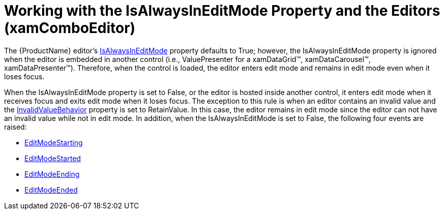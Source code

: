 ﻿////
|metadata|
{
    "name": "xamcomboeditor-working-with-the-isalwaysineditmode-property-and-the-editors",
    "tags": ["How Do I"],
    "controlName": ["xamComboEditor"],
    "guid": "0a09c6dc-a850-47e2-a10e-d41c5da7395f",
    "buildFlags": [],
    "createdOn": "2015-09-24T13:16:27.3651937Z"
}
|metadata|
////

= Working with the IsAlwaysInEditMode Property and the Editors (xamComboEditor)

The {ProductName} editor's link:{ApiPlatform}editors{ApiVersion}~infragistics.windows.editors.valueeditor~isalwaysineditmode.html[IsAlwaysInEditMode] property defaults to True; however, the IsAlwaysInEditMode property is ignored when the editor is embedded in another control (i.e., ValuePresenter for a xamDataGrid™, xamDataCarousel™, xamDataPresenter™). Therefore, when the control is loaded, the editor enters edit mode and remains in edit mode even when it loses focus.

When the IsAlwaysInEditMode property is set to False, or the editor is hosted inside another control, it enters edit mode when it receives focus and exits edit mode when it loses focus. The exception to this rule is when an editor contains an invalid value and the link:{ApiPlatform}editors{ApiVersion}~infragistics.windows.editors.valueeditor~invalidvaluebehavior.html[InvalidValueBehavior] property is set to RetainValue. In this case, the editor remains in edit mode since the editor can not have an invalid value while not in edit mode. In addition, when the IsAlwaysInEditMode is set to False, the following four events are raised:

* link:{ApiPlatform}editors{ApiVersion}~infragistics.windows.editors.valueeditor~editmodestarting_ev.html[EditModeStarting]
* link:{ApiPlatform}editors{ApiVersion}~infragistics.windows.editors.valueeditor~editmodestarted_ev.html[EditModeStarted]
* link:{ApiPlatform}editors{ApiVersion}~infragistics.windows.editors.valueeditor~editmodeending_ev.html[EditModeEnding]
* link:{ApiPlatform}editors{ApiVersion}~infragistics.windows.editors.valueeditor~editmodeended_ev.html[EditModeEnded]